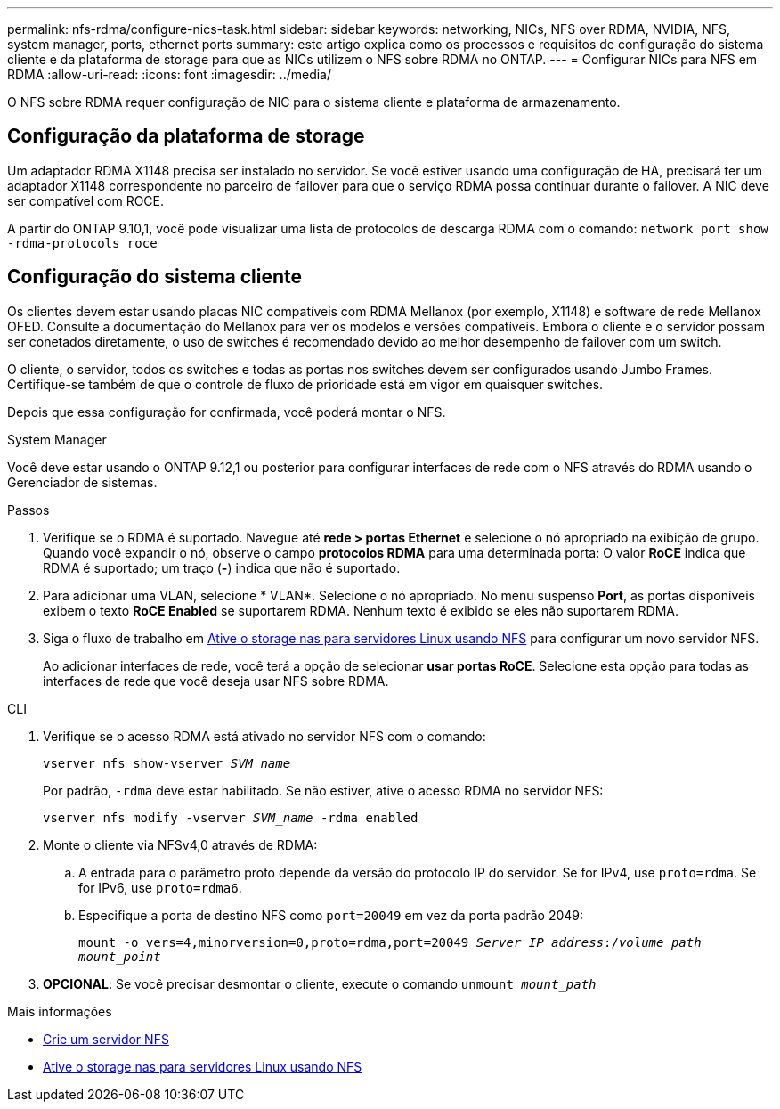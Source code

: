 ---
permalink: nfs-rdma/configure-nics-task.html 
sidebar: sidebar 
keywords: networking, NICs, NFS over RDMA, NVIDIA, NFS, system manager, ports, ethernet ports 
summary: este artigo explica como os processos e requisitos de configuração do sistema cliente e da plataforma de storage para que as NICs utilizem o NFS sobre RDMA no ONTAP. 
---
= Configurar NICs para NFS em RDMA
:allow-uri-read: 
:icons: font
:imagesdir: ../media/


[role="lead"]
O NFS sobre RDMA requer configuração de NIC para o sistema cliente e plataforma de armazenamento.



== Configuração da plataforma de storage

Um adaptador RDMA X1148 precisa ser instalado no servidor. Se você estiver usando uma configuração de HA, precisará ter um adaptador X1148 correspondente no parceiro de failover para que o serviço RDMA possa continuar durante o failover. A NIC deve ser compatível com ROCE.

A partir do ONTAP 9.10,1, você pode visualizar uma lista de protocolos de descarga RDMA com o comando:
`network port show -rdma-protocols roce`



== Configuração do sistema cliente

Os clientes devem estar usando placas NIC compatíveis com RDMA Mellanox (por exemplo, X1148) e software de rede Mellanox OFED. Consulte a documentação do Mellanox para ver os modelos e versões compatíveis. Embora o cliente e o servidor possam ser conetados diretamente, o uso de switches é recomendado devido ao melhor desempenho de failover com um switch.

O cliente, o servidor, todos os switches e todas as portas nos switches devem ser configurados usando Jumbo Frames. Certifique-se também de que o controle de fluxo de prioridade está em vigor em quaisquer switches.

Depois que essa configuração for confirmada, você poderá montar o NFS.

[role="tabbed-block"]
====
.System Manager
--
Você deve estar usando o ONTAP 9.12,1 ou posterior para configurar interfaces de rede com o NFS através do RDMA usando o Gerenciador de sistemas.

.Passos
. Verifique se o RDMA é suportado. Navegue até *rede > portas Ethernet* e selecione o nó apropriado na exibição de grupo. Quando você expandir o nó, observe o campo *protocolos RDMA* para uma determinada porta: O valor *RoCE* indica que RDMA é suportado; um traço (*-*) indica que não é suportado.
. Para adicionar uma VLAN, selecione * VLAN*. Selecione o nó apropriado. No menu suspenso *Port*, as portas disponíveis exibem o texto *RoCE Enabled* se suportarem RDMA. Nenhum texto é exibido se eles não suportarem RDMA.
. Siga o fluxo de trabalho em xref:../task_nas_enable_linux_nfs.html[Ative o storage nas para servidores Linux usando NFS] para configurar um novo servidor NFS.
+
Ao adicionar interfaces de rede, você terá a opção de selecionar *usar portas RoCE*. Selecione esta opção para todas as interfaces de rede que você deseja usar NFS sobre RDMA.



--
.CLI
--
. Verifique se o acesso RDMA está ativado no servidor NFS com o comando:
+
`vserver nfs show-vserver _SVM_name_`

+
Por padrão, `-rdma` deve estar habilitado. Se não estiver, ative o acesso RDMA no servidor NFS:

+
`vserver nfs modify -vserver _SVM_name_ -rdma enabled`

. Monte o cliente via NFSv4,0 através de RDMA:
+
.. A entrada para o parâmetro proto depende da versão do protocolo IP do servidor. Se for IPv4, use `proto=rdma`. Se for IPv6, use `proto=rdma6`.
.. Especifique a porta de destino NFS como `port=20049` em vez da porta padrão 2049:
+
`mount -o vers=4,minorversion=0,proto=rdma,port=20049 _Server_IP_address_:/_volume_path_ _mount_point_`



. *OPCIONAL*: Se você precisar desmontar o cliente, execute o comando `unmount _mount_path_`


--
====
.Mais informações
* xref:../nfs-config/create-server-task.html[Crie um servidor NFS]
* xref:../task_nas_enable_linux_nfs.html[Ative o storage nas para servidores Linux usando NFS]


